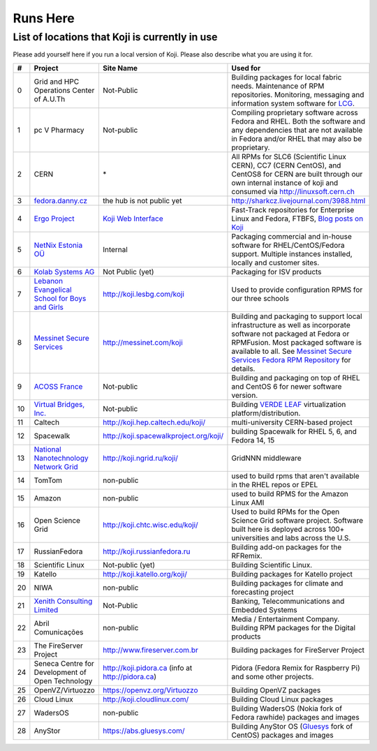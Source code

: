 =========
Runs Here
=========

List of locations that Koji is currently in use
===============================================

Please add yourself here if you run a local version of Koji. Please also
describe what you are using it for.

+---------+----------------------------------------------------------------------------+-------------------------------------------------------------------+---------------------------------------------------------------------------------------------------------------------------------------------------------------------------------------------------------------------------------------------------------------------------+
| #       | Project                                                                    | Site Name                                                         | Used for                                                                                                                                                                                                                                                                  |
+=========+============================================================================+===================================================================+===========================================================================================================================================================================================================================================================================+
| 0       | Grid and HPC Operations Center of A.U.Th                                   | Not-Public                                                        | Building packages for local fabric needs. Maintenance of RPM repositories. Monitoring, messaging and information system software for `LCG <http://cern.ch/lcg>`__.                                                                                                        |
+---------+----------------------------------------------------------------------------+-------------------------------------------------------------------+---------------------------------------------------------------------------------------------------------------------------------------------------------------------------------------------------------------------------------------------------------------------------+
| 1       | pc V Pharmacy                                                              | Not-public                                                        | Compiling proprietary software across Fedora and RHEL. Both the software and any dependencies that are not available in Fedora and/or RHEL that may also be proprietary.                                                                                                  |
+---------+----------------------------------------------------------------------------+-------------------------------------------------------------------+---------------------------------------------------------------------------------------------------------------------------------------------------------------------------------------------------------------------------------------------------------------------------+
| 2       | CERN                                                                       | \*                                                                | All RPMs for SLC6 (Scientific Linux CERN), CC7 (CERN CentOS), and CentOS8 for CERN are built through our own internal instance of koji and consumed via http://linuxsoft.cern.ch                                                                                          |
+---------+----------------------------------------------------------------------------+-------------------------------------------------------------------+---------------------------------------------------------------------------------------------------------------------------------------------------------------------------------------------------------------------------------------------------------------------------+
| 3       | `fedora.danny.cz <http://fedora.danny.cz/danny>`__                         | the hub is not public yet                                         | http://sharkcz.livejournal.com/3988.html                                                                                                                                                                                                                                  |
+---------+----------------------------------------------------------------------------+-------------------------------------------------------------------+---------------------------------------------------------------------------------------------------------------------------------------------------------------------------------------------------------------------------------------------------------------------------+
| 4       | `Ergo Project <http://www.ergo-project.org>`__                             | `Koji Web Interface <http://koji.ergo-project.org>`__             | Fast-Track repositories for Enterprise Linux and Fedora, FTBFS, `Blog posts on Koji <http://planet.ergo-project.org/category/tags/koji>`__                                                                                                                                |
+---------+----------------------------------------------------------------------------+-------------------------------------------------------------------+---------------------------------------------------------------------------------------------------------------------------------------------------------------------------------------------------------------------------------------------------------------------------+
| 5       | `NetNix Estonia OÜ <http://netnix.ee/>`__                                  | Internal                                                          | Packaging commercial and in-house software for RHEL/CentOS/Fedora support. Multiple instances installed, locally and customer sites.                                                                                                                                      |
+---------+----------------------------------------------------------------------------+-------------------------------------------------------------------+---------------------------------------------------------------------------------------------------------------------------------------------------------------------------------------------------------------------------------------------------------------------------+
| 6       | `Kolab Systems AG <http://www.kolabsys.com>`__                             | Not Public (yet)                                                  | Packaging for ISV products                                                                                                                                                                                                                                                |
+---------+----------------------------------------------------------------------------+-------------------------------------------------------------------+---------------------------------------------------------------------------------------------------------------------------------------------------------------------------------------------------------------------------------------------------------------------------+
| 7       | `Lebanon Evangelical School for Boys and Girls <http://www.lesbg.com>`__   | http://koji.lesbg.com/koji                                        | Used to provide configuration RPMS for our three schools                                                                                                                                                                                                                  |
+---------+----------------------------------------------------------------------------+-------------------------------------------------------------------+---------------------------------------------------------------------------------------------------------------------------------------------------------------------------------------------------------------------------------------------------------------------------+
| 8       | `Messinet Secure Services <http://messinet.com>`__                         | http://messinet.com/koji                                          | Building and packaging to support local infrastructure as well as incorporate software not packaged at Fedora or RPMFusion. Most packaged software is available to all. See `Messinet Secure Services Fedora RPM Repository <http://messinet.com/rpms/>`__ for details.   |
+---------+----------------------------------------------------------------------------+-------------------------------------------------------------------+---------------------------------------------------------------------------------------------------------------------------------------------------------------------------------------------------------------------------------------------------------------------------+
| 9       | `ACOSS France <http://www.acoss.fr/>`__                                    | Not-public                                                        | Building and packaging on top of RHEL and CentOS 6 for newer software version.                                                                                                                                                                                            |
+---------+----------------------------------------------------------------------------+-------------------------------------------------------------------+---------------------------------------------------------------------------------------------------------------------------------------------------------------------------------------------------------------------------------------------------------------------------+
| 10      | `Virtual Bridges, Inc. <http://www.vbridges.com/>`__                       | Not-public                                                        | Building `VERDE LEAF <http://www.vbridges.com/products/verde/verde-leaf/>`__ virtualization platform/distribution.                                                                                                                                                        |
+---------+----------------------------------------------------------------------------+-------------------------------------------------------------------+---------------------------------------------------------------------------------------------------------------------------------------------------------------------------------------------------------------------------------------------------------------------------+
| 11      | Caltech                                                                    | http://koji.hep.caltech.edu/koji/                                 | multi-university CERN-based project                                                                                                                                                                                                                                       |
+---------+----------------------------------------------------------------------------+-------------------------------------------------------------------+---------------------------------------------------------------------------------------------------------------------------------------------------------------------------------------------------------------------------------------------------------------------------+
| 12      | Spacewalk                                                                  | http://koji.spacewalkproject.org/koji/                            | building Spacewalk for RHEL 5, 6, and Fedora 14, 15                                                                                                                                                                                                                       |
+---------+----------------------------------------------------------------------------+-------------------------------------------------------------------+---------------------------------------------------------------------------------------------------------------------------------------------------------------------------------------------------------------------------------------------------------------------------+
| 13      | `National Nanotechnology Network Grid <http://www.ngrid.ru/>`__            | http://koji.ngrid.ru/koji/                                        | GridNNN middleware                                                                                                                                                                                                                                                        |
+---------+----------------------------------------------------------------------------+-------------------------------------------------------------------+---------------------------------------------------------------------------------------------------------------------------------------------------------------------------------------------------------------------------------------------------------------------------+
| 14      | TomTom                                                                     | non-public                                                        | used to build rpms that aren't available in the RHEL repos or EPEL                                                                                                                                                                                                        |
+---------+----------------------------------------------------------------------------+-------------------------------------------------------------------+---------------------------------------------------------------------------------------------------------------------------------------------------------------------------------------------------------------------------------------------------------------------------+
| 15      | Amazon                                                                     | non-public                                                        | used to build RPMS for the Amazon Linux AMI                                                                                                                                                                                                                               |
+---------+----------------------------------------------------------------------------+-------------------------------------------------------------------+---------------------------------------------------------------------------------------------------------------------------------------------------------------------------------------------------------------------------------------------------------------------------+
| 16      | Open Science Grid                                                          | http://koji.chtc.wisc.edu/koji/                                   | Used to build RPMs for the Open Science Grid software project. Software built here is deployed across 100+ universities and labs across the U.S.                                                                                                                          |
+---------+----------------------------------------------------------------------------+-------------------------------------------------------------------+---------------------------------------------------------------------------------------------------------------------------------------------------------------------------------------------------------------------------------------------------------------------------+
| 17      | RussianFedora                                                              | http://koji.russianfedora.ru                                      | Building add-on packages for the RFRemix.                                                                                                                                                                                                                                 |
+---------+----------------------------------------------------------------------------+-------------------------------------------------------------------+---------------------------------------------------------------------------------------------------------------------------------------------------------------------------------------------------------------------------------------------------------------------------+
| 18      | Scientific Linux                                                           | Not-public (yet)                                                  | Building Scientific Linux.                                                                                                                                                                                                                                                |
+---------+----------------------------------------------------------------------------+-------------------------------------------------------------------+---------------------------------------------------------------------------------------------------------------------------------------------------------------------------------------------------------------------------------------------------------------------------+
| 19      | Katello                                                                    | http://koji.katello.org/koji/                                     | Building packages for Katello project                                                                                                                                                                                                                                     |
+---------+----------------------------------------------------------------------------+-------------------------------------------------------------------+---------------------------------------------------------------------------------------------------------------------------------------------------------------------------------------------------------------------------------------------------------------------------+
| 20      | NIWA                                                                       | non-public                                                        | Building packages for climate and forecasting project                                                                                                                                                                                                                     |
+---------+----------------------------------------------------------------------------+-------------------------------------------------------------------+---------------------------------------------------------------------------------------------------------------------------------------------------------------------------------------------------------------------------------------------------------------------------+
| 21      | `Xenith Consulting Limited <http://www.xenithconsulting.com>`__            | Not-Public                                                        | Banking, Telecommunications and Embedded Systems                                                                                                                                                                                                                          |
+---------+----------------------------------------------------------------------------+-------------------------------------------------------------------+---------------------------------------------------------------------------------------------------------------------------------------------------------------------------------------------------------------------------------------------------------------------------+
| 22      | Abril Comunicações                                                         | non-public                                                        | Media / Entertainment Company. Building RPM packages for the Digital products                                                                                                                                                                                             |
+---------+----------------------------------------------------------------------------+-------------------------------------------------------------------+---------------------------------------------------------------------------------------------------------------------------------------------------------------------------------------------------------------------------------------------------------------------------+
| 23      | The FireServer Project                                                     | http://www.fireserver.com.br                                      | Building packages for FireServer Project                                                                                                                                                                                                                                  |
+---------+----------------------------------------------------------------------------+-------------------------------------------------------------------+---------------------------------------------------------------------------------------------------------------------------------------------------------------------------------------------------------------------------------------------------------------------------+
| 24      | Seneca Centre for Development of Open Technology                           | http://koji.pidora.ca (info at http://pidora.ca)                  | Pidora (Fedora Remix for Raspberry Pi) and some other projects.                                                                                                                                                                                                           |
+---------+----------------------------------------------------------------------------+-------------------------------------------------------------------+---------------------------------------------------------------------------------------------------------------------------------------------------------------------------------------------------------------------------------------------------------------------------+
| 25      | OpenVZ/Virtuozzo                                                           | `https://openvz.org/Virtuozzo <https://openvz.org/Virtuozzo>`__   | Building OpenVZ packages                                                                                                                                                                                                                                                  |
+---------+----------------------------------------------------------------------------+-------------------------------------------------------------------+---------------------------------------------------------------------------------------------------------------------------------------------------------------------------------------------------------------------------------------------------------------------------+
| 26      | Cloud Linux                                                                | `http://koji.cloudlinux.com/ <http://koji.cloudlinux.com/>`__     | Building Cloud Linux packages                                                                                                                                                                                                                                             |
+---------+----------------------------------------------------------------------------+-------------------------------------------------------------------+---------------------------------------------------------------------------------------------------------------------------------------------------------------------------------------------------------------------------------------------------------------------------+
| 27      | WadersOS                                                                   | non-public                                                        | Building WadersOS (Nokia fork of Fedora rawhide) packages and images                                                                                                                                                                                                      |
+---------+----------------------------------------------------------------------------+-------------------------------------------------------------------+---------------------------------------------------------------------------------------------------------------------------------------------------------------------------------------------------------------------------------------------------------------------------+
| 28      | AnyStor                                                                    | `https://abs.gluesys.com/ <https://abs.gluesys.com/>`_            | Building AnyStor OS (`Gluesys <http://gluesys.com/?lang=en>`__ fork of CentOS) packages and images                                                                                                                                                                        |
+---------+----------------------------------------------------------------------------+-------------------------------------------------------------------+---------------------------------------------------------------------------------------------------------------------------------------------------------------------------------------------------------------------------------------------------------------------------+
